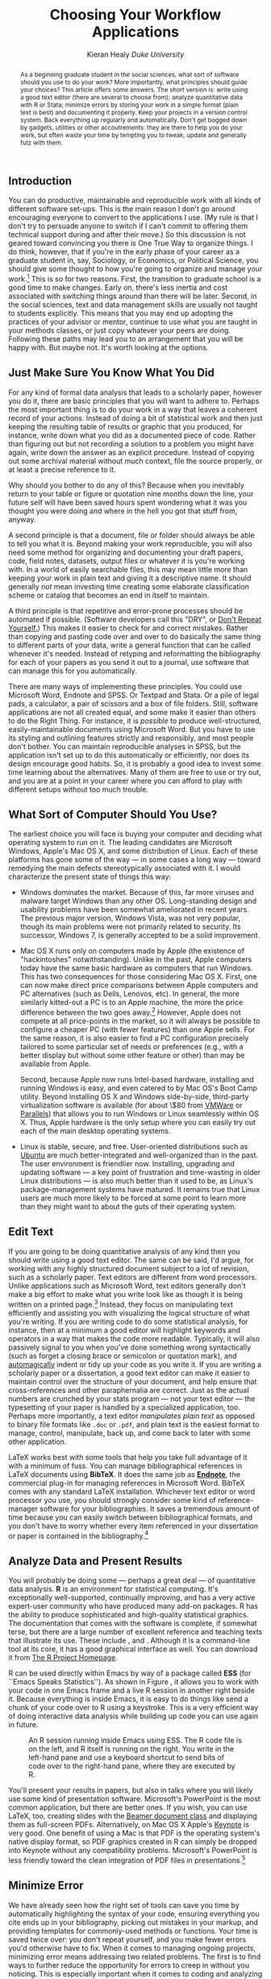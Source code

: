 #+TITLE: Choosing Your Workflow Applications
#+AUTHOR: Kieran Healy \newline /Duke University/
#+DATE: 
#+OPTIONS: toc:nil num:nil
#+BABEL: :results output :exports both :session
#+LATEX_CMD: xelatex
#+LATEX_HEADER: \setsansfont[Mapping=tex-text, BoldFont={* Bold SemiCondensed}, ItalicFont={* Semibold SemiCondensed Italic}]{Myriad Pro}
#+LATEX_HEADER: \setmonofont[Mapping=tex-text,Scale=MatchLowercase]{PragmataPro} 
#+LATEX_HEADER: \setromanfont[Mapping=tex-text,Numbers=OldStyle]{Minion Pro}
#+LATEX_HEADER: \chapterstyle{article-4-sans}
#+LATEX_HEADER: \pagestyle{kjh}
#+LATEX_HEADER: \usemintedstyle{tango}
#+LATEX_HEADER: \definecolor{bg}{rgb}{0.95,0.95,0.95}
#+LATEX_HEADER: \setkeys{Gin}{width=1\textwidth} 
#+LATEX_HEADER: \published{The source file for this document is available at \url{https://github.com/kjhealy/workflow-paper}}

#+BEGIN_LaTeX
\thispagestyle{kjhgit}  
#+END_LaTeX

#+begin_abstract 
As a beginning graduate student in the social sciences, what
sort of software should you use to do your work? More importantly,
what principles should guide your choices? This article offers some
answers. The short version is: write using a good text editor (there
are several to choose from); analyze quantitative data with R or
Stata; minimize errors by storing your work in a simple format (plain
text is best) and documenting it properly. Keep your projects in a
version control system. Back everything up regularly and  
automatically. Don't get bogged down by gadgets, utilities or other
accoutrements: they are there to help you do your work, but often
waste your time by tempting you to tweak, update and generally futz
with them.
#+end_abstract

** Introduction
You can do productive, maintainable and reproducible work with all
kinds of different software set-ups.\symbolfootnote[0]{Email:
\url{kjhealy@soc.duke.edu}. I thank Jake Bowers for helpful
comments.} This is the main reason I don't go around encouraging
everyone to convert to the applications I use. (My rule is that I
don't try to persuade anyone to switch if I can't commit to offering
them technical support during and after their move.) So this
discussion is not geared toward convincing you there is One True Way
to organize things. I do think, however, that if you're in the early
phase of your career as a graduate student in, say, Sociology, or
Economics, or Political Science, you should give some thought to how
you're going to organize and manage your work.[fn:faculty] This is so
for two reasons. First, the transition to graduate school is a good
time to make changes. Early on, there's less inertia and cost
associated with switching things around than there will be
later. Second, in the social sciences, text and data management skills
are usually not taught to students explicitly. This means that you may
end up adopting the practices of your advisor or mentor, continue to
use what you are taught in your methods classes, or just copy whatever
your peers are doing. Following these paths may lead you to an
arrangement that you will be happy with. But maybe not. It's worth
looking at the options.

[fn:faculty] This may also be true if you are about to move from being
a graduate student to starting as a faculty member, though perhaps the
rationale is less compelling given the costs.

Although in what follows I advocate you take a look at several
 applications in particular, it's not really about the gadgets or
 utilities. The Zen of Organization is Not to be Found in Fancy
 Software. Nor shall the true path of Getting Things Done be revealed
 to you through the purchase of a nice [[http://www.moleskineus.com/][Moleskine Notebook]]. Instead, it
 lies within. Unfortunately.

** Just Make Sure You Know What You Did 

For any kind of formal data analysis that leads to a scholarly paper,
however you do it, there are basic principles that you will want to
adhere to. Perhaps the most important thing is to do your work in a
way that leaves a coherent record of your actions. Instead of doing a
bit of statistical work and then just keeping the resulting table of
results or graphic that you produced, for instance, write down what
you did as a documented piece of code. Rather than figuring out but
not recording a solution to a problem you might have again, write down
the answer as an explicit procedure. Instead of copying out some
archival material without much context, file the source properly, or
at least a precise reference to it.

Why should you bother to do any of this? Because when you inevitably
return to your table or figure or quotation nine months down the line,
your future self will have been saved hours spent wondering what it
was you thought you were doing and where in the hell you got that
stuff from, anyway.

A second principle is that a document, file or folder should always be
able to tell you what it is. Beyond making your work reproducible, you
will also need some method for organizing and documenting your draft
papers, code, field notes, datasets, output files or whatever it is
you're working with. In a world of easily searchable files, this may
mean little more than keeping your work in plain text and giving it a
descriptive name. It should generally /not/ mean investing time
creating some elaborate classification scheme or catalog that becomes
an end in itself to maintain.

A third principle is that repetitive and error-prone processes should
be automated if possible. (Software developers call this "DRY", or
[[http://en.wikipedia.org/wiki/Don't_repeat_yourself][Don't Repeat Yourself.]]) This makes it easier to check for and correct
mistakes. Rather than copying and pasting code over and over to do
basically the same thing to different parts of your data, write a
general function that can be called whenever it's needed. Instead of
retyping and reformatting the bibliography for each of your papers as
you send it out to a journal, use software that can manage this for
you automatically.

There are many ways of implementing these principles. You could use
Microsoft Word, Endnote and SPSS. Or Textpad and Stata. Or a pile of
legal pads, a calculator, a pair of scissors and a box of file
folders. Still, software applications are not all created equal, and
some make it easier than others to do the Right Thing. For instance,
it is /possible/ to produce well-structured, easily-maintainable
documents using Microsoft Word. But you have to use its styling and
outlining features strictly and responsibly, and most people don't
bother. You can maintain reproducible analyses in SPSS, but the
application isn't set up to do this automatically or efficiently, nor
does its design encourage good habits. So, it is probably a good idea
to invest some time learning about the alternatives. Many of them are
free to use or try out, and you are at a point in your career where
you can afford to play with different setups without too much trouble.

** What Sort of Computer Should You Use?

The earliest choice you will face is buying your computer and deciding
what operating system to run on it. The leading candidates are
Microsoft Windows, Apple's Mac OS X, and some distribution of
Linux. Each of these platforms has gone some of the way --- in some
cases a long way --- toward remedying the main defects stereotypically
associated with it. I would characterize the present state of things
this way:

- Windows dominates the market. Because of this, far more viruses and
  malware target Windows than any other OS. Long-standing design and
  usability problems have been somewhat ameliorated in recent
  years. The previous major version, Windows Vista, was not very
  popular, though its main problems were not primarily related to
  security. Its successor, Windows 7, is generally accepted to be a
  solid improvement.

- Mac OS X runs only on computers made by Apple (the existence of
  "hackintoshes" notwithstanding). Unlike in the past, Apple computers
  today have the same basic hardware as computers that run
  Windows. This has two consequences for those considering Mac OS
  X. First, one can now make direct price comparisons between Apple
  computers and PC alternatives (such as Dells, Lenovos, etc). In
  general, the more similarly kitted-out a PC is to an Apple machine,
  the more the price difference between the two goes away.[fn:compare]
  However, Apple does not compete at all price-points in the market,
  so it will always be possible to configure a cheaper PC (with fewer
  features) than one Apple sells. For the same reason, it is also
  easier to find a PC configuration precisely tailored to some
  particular set of needs or preferences (e.g., with a better display
  but without some other feature or other) than may be available from
  Apple.

  Second, because Apple now runs Intel-based hardware, installing and
  running Windows is easy, and even catered to by Mac OS's Boot Camp
  utility. Beyond installing OS X and Windows side-by-side,
  third-party virtualization software is available (for about \$80
  from [[http://www.vmware.com/products/fusion/][VMWare]] or [[http://www.parallels.com/][Parallels]]) that allows you to run Windows or Linux
  seamlessly within OS X. Thus, Apple hardware is the only setup where
  you can easily try out each of the main desktop operating systems.

- Linux is stable, secure, and free. User-oriented distributions such
  as [[http://www.ubuntu.com/][Ubuntu]] are much better-integrated and well-organized than in the
  past. The user environment is friendlier now. Installing, upgrading
  and updating software --- a key point of frustration and
  time-wasting in older Linux distributions --- is also much better
  than it used to be, as Linux's package-management systems have
  matured. It remains true that Linux users are much more likely to be
  forced at some point to learn more than they might want to about the
  guts of their operating system.

[fn:compare] Comparisons should still take account of remaining
  differences in hardware design quality, and of course the OS itself.

These days, I use Mac OS X, and the discussion here reflects that
choice to some extent. But the other two options are also perfectly
viable alternatives. Rather than try to convince you to plump for one
option or another, let's look at some applications that will run on
all of these operating systems.

The dissertation, book, or articles you write will generally consist
of the main text, the results of data analysis (perhaps presented in
tables or figures) and the scholarly apparatus of notes and
references. Thus, as you put a paper or an entire dissertation
together you will want to be able to easily *edit text*, *analyze
data* and *minimize error*. In the next section I describe some
applications and tools designed to let you do this easily. They fit
together well (by design) and are all freely available for Windows,
Linux and Mac OS X. They are not perfect, by any means --- in fact,
some of them are kind of a pain in the ass to learn. (I'll discuss
some nicer alternatives, too.) But graduate-level research and writing
is kind of a pain in the ass to learn, too. Specialized tasks need
specialized tools and, unfortunately, even if they are very good at
what they do these tools don't always go out of their way to be
friendly.

** Edit Text
If you are going to be doing quantitative analysis of any kind then
you should write using a good text editor. The same can be said, I'd
argue, for working with any highly structured document subject to a
lot of revision, such as a scholarly paper. Text editors are different
from word processors. Unlike applications such as Microsoft Word, text
editors generally don't make a big effort to make what you write look
like as though it is being written on a printed page.[fn:cottrell]
Instead, they focus on manipulating text efficiently and assisting you
with visualizing the logical structure of what you're writing. If you
are writing code to do some statistical analysis, for instance, then
at a minimum a good editor will highlight keywords and operators in a
way that makes the code more readable. Typically, it will also
passively signal to you when you've done something wrong syntactically
(such as forget a closing brace or semicolon or quotation mark), and
[[http://en.wiktionary.org/wiki/automagical][automagically]] indent or tidy up your code as you write it. If you are
writing a scholarly paper or a dissertation, a good text editor can
make it easier to maintain control over the structure of your
document, and help ensure that cross-references and other
paraphernalia are correct. Just as the actual numbers are crunched by
your stats program --- not your text editor --- the typesetting of
your paper is handled by a specialized application, too. Perhaps more
importantly, a text editor /manipulates plain text/ as opposed to
binary file formats like =.doc= or =.pdf=, and plain text is the
easiest format to manage, control, manipulate, back up, and come back
to later with some other application.

[fn:cottrell] For further argument about the advantages of
text-editors over word processors see Allin Cottrell's polemic, ``[[http://www.ecn.wfu.edu/~cottrell/wp.html][Word
Processors: Stupid and Inefficient]].''

*Emacs* is a text editor, in the same way the blue whale is a
 mammal. Emacs is very powerful, and can become almost a complete
 working environment in itself, should you so wish. (I don't really
 recommend it.) Combining Emacs with some other applications and
 add-ons (described below) allows you to manage writing and
 data-analysis effectively. The [[http://www.gnu.org/software/emacs/][Emacs Homepage]] has links to Windows
 and Linux versions. The two most easily available versions on the Mac
 are [[http://emacsformacosx.com/][GNU Emacs]] itself and [[http://aquamacs.org/][Aquamacs]]. The former is the ``purest''
 version of Emacs and does not implement many Mac conventions out of
 the box. The latter makes an effort to integrate Emacs with the Mac
 OS. For Windows users who would like to use Emacs, the developers
 maintain an [[http://www.gnu.org/software/emacs/windows/faq.html][extensive FAQ]] including information on where to download
 a copy and how to install it.

While very powerful and flexible, Emacs is not particularly easy to
learn. Indeed, to many first-time users (especially those used to
standard applications on Windows or Mac OS) its conventions seem
bizarre any byzantine. As applications go, Emacs is quite ancient: the
first version was written by Richard Stallman in the 1970s. Because it
evolved in a much earlier era of computing (before decent graphical
displays, for instance, and possibly also fire), it doesn't share many
of the conventions of modern applications.[fn:emacs] Emacs offers many
opportunities to waste your time learning its particular conventions,
tweaking its settings, and generally customizing the bejaysus out of
it. There are several good alternatives on each major platform, and I
discuss some of them below.

[fn:emacs] One of the reasons that Emacs' keyboard shortcuts are so
strange is that they have their roots in a model of computer that laid
out its command and function keys differently from modern
keyboards. It's that old.

At this point it's reasonable to ask why I am even mentioning it, let
alone recommending you try it. The answer is that, despite its
shortcomings, Emacs is nevertheless very, /very/ good at managing the
typesetting and statistics applications I'm about to discuss. It's so
good, in fact, that Emacs has recently become quite popular amongst a
set of software developers pretty much all of whom are much younger
than Emacs itself. The upshot is that there has been a run of good,
new resources available for learning it and optimizing it easily. [[http://peepcode.com/products/meet-emacs][Meet
Emacs]], a screencast from PeepCode, walks you through the basics of the
application.

If text editors like Emacs are not concerned with formatting your
documents nicely, then how do you produce properly typeset papers? You
need a way to take the text you write and turn it into a presentable
printed (or PDF) page. This is what *LaTeX* is for. LaTeX is a
freely-available, professional-quality typesetting system. It takes
text marked up in a way that describes the structure and formatting of
the document (where the sections and subsections are, for example, or
whether text should be *in bold face* or /emphasized/) and typesets it
properly. If you have ever edited the HTML of a web page, you'll know
the general idea of a markup language. If you haven't, the easiest way
to understand what I mean is to look at a segment of LaTeX markup. An
example is shown in Listing \ref{lst:latex}. You can get started with
LaTeX for Mac OS X by downloading [[http://tug.org/mactex/][the MacTeX distribution]]. On Windows,
[[http://www.tug.org/protext/][ProTeXt]] and [[http://www.miktex.org/][MiKTeX]] are both widely-used. Linux vendors have their own
distributions, or you can install [[http://www.tug.org/texlive][TeXLive]] yourself.[fn:distributions]

[fn:distributions] For more about these distributions of TeX, see the
[[http://www.latex-project.org/ftp.html][LaTeX project page]]. The proliferation of "-TeX" acronyms and names can
be confusing to newcomers, as they may refer to a distribution of an
entire TeX/LaTeX platform (as with MikTeX or MacTeX), or to a
particular program or utility that comes with these distributions
(such as BibTeX, for dealing with bibliographies), or to some bit of
software that allows something else to work with or talk to the TeX
system.

#+LaTeX: \begin{listing} 
#+begin_src tex :exports code
  \subsection{Edit Text} 
  This is what \textbf{LaTeX} is for. LaTeX is a freely-available,
  professional-quality typesetting system. It takes text marked up in
  a way that describes the structure and formatting of the document
  (where the sections and subsections are, for example, or whether
  text should be \textbf{in bold face} or \emph{emphasized}) and
  typesets it properly. If you have ever edited the HTML of a web
  page, you'll know the general idea of a markup language. If you
  haven't, the easiest way to understand what I mean is to look at a
  segment of LaTeX markup. An example is shown in Listing
  \ref{lst:latex}.

#+end_src
#+LaTeX: \caption{Part of the \LaTeX\ source for an earlier version of this document.}
#+LaTeX: \label{lst:latex}
#+LaTeX: \end{listing}


LaTeX works best with some tools that help you take full advantage of
it with a minimum of fuss. You can manage bibliographical references
in LaTeX documents using *BibTeX*. It does the same job as *[[http://www.endnote.com/][Endnote]]*,
the commercial plug-in for managing references in Microsoft
Word. BibTeX comes with any standard LaTeX installation. Whichever
text editor or word processor you use, you should strongly consider
some kind of reference-manager software for your bibliographies. It
saves a tremendous amount of time because you can easily switch
between bibliographical formats, and you don't have to worry whether
every item referenced in your dissertation or paper is contained in
the bibliography.[fn:biblatex]

[fn:biblatex] If you plan to use BibTeX to manage your references,
take a look at [[http://www.ctan.org/tex-archive/help/Catalogue/entries/biblatex.html][BibLaTeX]], a package by Philipp Lehman, in conjunction
with [[http://biblatex-biber.sourceforge.net/][Biber]], a replacement for BibTeX. BibLaTeX and Biber are not yet
officially stable, but they are very well-documented, in wide use, and
will soon jointly replace BibTeX as the standard way to
process bibliographies in LaTeX.

*[[http://www.gnu.org/software/auctex/][AUCTeX]]* and *RefTeX* are available for Emacs. These packages allow
Emacs to understand the ins-and-outs of typesetting LaTeX documents,
color-coding the marked-up text to make it easier to read, providing
shortcuts to LaTeX's formatting commands, and helping you manage
references to Figures, Tables and bibliographic citations in the
text. These packages could also be listed under the ``Minimize Error''
section below, because they help ensure that, e.g., your references
and bibliography will be complete and consistently
formatted.[fn:fonts]

[fn:fonts] A note about fonts and LaTeX. It used to be that getting
LaTeX to use anything but a relatively small set of fonts was a very
tedious business. This is no longer the case. The [[http://scripts.sil.org/cms/scripts/page.php?site_id=nrsi&id=xetex][XeTeX]] engine makes
it trivially easy to use any Postscript, TrueType or OpenType font
installed on your system. XeTeX was originally developed for use on
the Mac, but is available now for Linux and Windows as well.

More information on Emacs and LaTeX is readily available via Google,
and there are several excellent books available to help you get
started. \textcite{kopka03:_guide_latex} and
\textcite{mittlebach04:_latex_compan} are good resources for learning
LaTeX.
     
** Analyze Data and Present Results 
You will probably be doing some --- perhaps a great deal --- of
quantitative data analysis. *R* is an environment for statistical
computing. It's exceptionally well-supported, continually improving,
and has a very active expert-user community who have produced many
add-on packages. R has the ability to produce sophisticated and
high-quality statistical graphics. The documentation that comes with
the software is complete, if somewhat terse, but there are a large
number of excellent reference and teaching texts that illustrate its
use. These include \textcite{dalgaard02:_introd_statis_r,
venables02:_moder_applied_statis_s_plus,
maindonald03:_data_analy_graph_using_r,
fox02:_r_s_plus_compan_applied_regres, frank01:_regres_model_strat},
and \textcite{gelmanhill07:data_analysis}. Although it is a
command-line tool at its core, it has a good graphical interface as
well. You can download it from [[http://www.r-project.org/][The R Project Homepage]].

R can be used directly within Emacs by way of a package called *ESS*
(for ``Emacs Speaks Statistics''). As shown in Figure \ref{fig:ess},
it allows you to work with your code in one Emacs frame and a live R
session in another right beside it. Because everything is inside
Emacs, it is easy to do things like send a chunk of your code over to
R using a keystroke. This is a very efficient way of doing interactive
data analysis while building up code you can use again in future.

#+CAPTION: An R session running inside Emacs using ESS. The R code file is on the left, and R itself is running on the right. You write in the left-hand pane and use a keyboard shortcut to send bits of code over to the right-hand pane, where they are executed by R.
#+LABEL:   fig:ess 
#+ATTR_LaTeX: width=5in
[[file:figures/ess-r-emacs.png]]

You'll present your results in papers, but also in talks where you
will likely use some kind of presentation software. Microsoft's
PowerPoint is the most common application, but there are better
ones. If you wish, you can use LaTeX, too, creating slides with the
[[http://latex-beamer.sourceforge.net/][Beamer document class]] and displaying them as full-screen
PDFs. Alternatively, on Mac OS X Apple's [[http://www.apple.com/iwork/keynote/][Keynote]] is very good. One
benefit of using a Mac is that PDF is the operating system's native
display format, so PDF graphics created in R can simply be dropped
into Keynote without any compatibility problems. Microsoft's
PowerPoint is less friendly toward the clean integration of PDF files
in presentations.[fn:giving]

[fn:giving] The actual business of /giving/ talks based on your work
is beyond the scope of this discussion. Suffice to say that there is
plenty of good advice available via Google, and you should pay
attention to it.
                          
** Minimize Error  
We have already seen how the right set of tools can save you time by
automatically highlighting the syntax of your code, ensuring
everything you cite ends up in your bibliography, picking out mistakes
in your markup, and providing templates for commonly-used methods or
functions. Your time is saved twice over: you don't repeat yourself,
and you make fewer errors you'd otherwise have to fix. When it comes
to managing ongoing projects, minimizing error means addressing two
related problems. The first is to find ways to further reduce the
opportunity for errors to creep in without you noticing. This is
especially important when it comes to coding and analyzing data. The
second is to find a way to figure out, retrospectively, what it was
you did to generate a particular result. These problems are obviously
related, in that it's easy to make a retrospective assessment of
well-documented and error-free work. As a practical matter, we want a
convenient way to document work as we go, so that we can retrace our
steps in order to reproduce our results. We'll also want to be able to
smoothly recover from disaster when it befalls us.
 
Errors in data analysis often well up out of the gap that typically
exists between the procedure used to produce a figure or table in a
paper and the subsequent use of that output later. In the ordinary way
of doing things, you have the code for your data analysis in one file,
the output it produced in another, and the text of your paper in a
third file. You do the analysis, collect the output and copy the
relevant results into your paper, often manually reformatting them on
the way. Each of these transitions introduces the opportunity for
error. In particular, it is easy for a table of results to get
detached from the sequence of steps that produced it. Almost everyone
who has written a quantitative paper has been confronted with the
problem of reading an old draft containing results or figures that
need to be revisited or reproduced (as a result of the peer-review
process, say) but which lack any information about the circumstances
of their creation. Academic papers take a long time to get through the
cycle of writing, review, revision, and publication, even when you're
working hard the whole time. It is not uncommon to have to return to
something you did two years previously in order to answer some
question or other from a reviewer. You do not want to have to do
everything over from scratch in order to get the right answer. I am
not exaggerating when I say that, whatever the challenges of
replicating the results of someone else's quantitative analysis, after
a fairly short period of time authors themselves find it hard to
replicate their /own/ work. Computer Science people have a term of art
for the inevitable process of decay that overtakes a project simply in
virtue of its being left alone on the hard drive for six months or
more: bit--rot.

*** Literate Programming with Sweave 
A first step toward closing this gap is to use *Sweave* when doing
quantitative analysis in R. Sweave is a /literate programming/
framework designed to integrate the documentation of a data analysis
and its execution. You write the text of your paper (or, more often,
your report documenting a data analysis) as normal. Whenever you want
to run a model, produce a table or display a figure, rather than paste
in the results of your work from elsewhere, you write down the R code
that will produce the output you want. These ``chunks'' of code are
distinguished from the regular text by a special delimiter at their
beginning and end. A small sample is shown in Listing
\ref{lst:codechunk}. The code chunk begins with the line =<<load-data,
echo=true>>==. The character sequence =<<>>== is the marker for the
beginning of a chunk: =load-data= is just a label for the chunk and
=echo=true= is an option. The end of each chunk is marked by the =@=
symbol.

#+LaTeX: \begin{listing}
#+begin_src sweave :exports code
\subsection{Some exploratory analysis}   
 In this section we do some exploratory analysis of the data. We begin
 by reading in the data file:
 
<<load-data, echo=true>>=
    ## load the data. 
    my.data <- read.csv("data/sampledata.csv",header=TRUE)
@  % The closing delimiter ends the code chunk.

 We should \emph{plot the data} to take a look at it:

<<plot-data, echo=true>>=
    ## make some plots.
    with(my.data, plot(x,y))
@

Maybe run some models, too.

<<ols-model echo=true>>=         
    ## OLS model
    out <- lm(y ~ x1 + x2,data=my.data)
    summary(out)
@ 
       
This concludes the exploratory analysis.
#+end_src
#+LaTeX: \caption{\LaTeX\ and R code mixed together in an Sweave file.}
#+LaTeX: \label{lst:codechunk}
#+LaTeX: \end{listing}
 
When you're ready, you "weave" the file: you feed it to R, which
processes the code chunks, and spits out a finished version where the
code chunks have been replaced by their output. This is now a
well-formed LaTeX file that you can then turn into a PDF document in
the normal way. Conversely, if you just want to extract the code
you've written from the surrounding text, then you "tangle" the file,
which results in an =.R= file. It's pretty straightforward in
practice. Sweave files can be edited in Emacs, as ESS understands
them.

The strength of this approach is that is makes it much easier to
document your work properly. There is just one file for both the data
analysis and the writeup. The output of the analysis is created on the
fly, and the code to do it is embedded in the paper. If you need to do
multiple but identical (or very similar) analyses of different bits of
data, Sweave can make generating consistent and reliable reports much
easier.

A weakness of the Sweave model is that when you make changes, you have
to reprocess the all of the code to reproduce the final LaTeX file. If
your analysis is computationally intensive this can take a long
time. You can go a little ways toward working around this by designing
projects so that they are relatively modular, which is good practice
anyway. But for projects that are unavoidably large or computationally
intensive, the add-on package =cacheSweave=, available from the R
website, does a good job alleviating the problem. 

*** Literate Programming with Org-mode
*[[http://orgmode.org/][Org-mode]]* is an Emacs mode originally designed to make it easier to
 take notes, make outlines and manage to-do lists. Very much in the
 spirit of Emacs itself, its users have extended it so that it is
 capable of all kinds of other things, too, such as calendar
 management, time-tracking, and so on. One very powerful extension to
 org-mode is [[http://orgmode.org/worg/org-contrib/babel/][Org-Babel]], which is a generalized literate-programming
 framework for org-mode documents. It works like Sweave, except that
 instead of writing your papers, reports, or documentation in LaTeX
 and your code in R, you write text in Org-mode's lightweight markup
 syntax and your code in any one of a large number of supported
 languages. Org-mode has very powerful export capabilities, so it can
 convert =.org= files to LaTeX, HTML, and many other formats quite
 easily. Examples of it in use can be seen at the [[http://orgmode.org/worg/org-contrib/babel/intro.html][Org-babel website]].
 This article was written as a plain-text =.org= file and the raw
 version is available for inspection [[https://github.com/kjhealy/workflow-paper][as a repository on GitHub]]. You
 can treat Org-Babel just as you would Sweave, or you can take
 advantage of the fact that it's fully part of org-mode and get all of
 the latter's functionality for free. 

For example, Figure \ref{fig:org-babel-example} is generated on the
fly from source-code blocks included in the =.org= source for this
article. A piece of code can be executed, displayed, or both --- like
this:

#+LaTeX: \begin{listing}
#+source: setup
#+begin_src R 
  library(ggplot2)
  tea <- rnorm(100)
  biscuits <- tea + rnorm(100,0,1.3)
#+end_src 
#+LaTeX: \caption{``Live'' code contained in this document.}
#+LaTeX: \label{lst:babel}
#+LaTeX: \end{listing}


Then the figure can be created directly. Look in the [[https://github.com/kjhealy/workflow-paper][source file for
this article]] to see the code used to create it.

#+CAPTION: A figure produced from code embedded in the source (=.org=) file for this article.
#+LABEL:   fig:org-babel-example
#+ATTR_LaTeX: width=5in
#+source: ggplot-example
#+begin_src R :results output graphics :file figures/ggplot-example.pdf :useDingbats FALSE :exports results
  qplot(tea, biscuits) + geom_smooth(method="lm") + scale_x_continuous(name="Tea") +  scale_y_continuous(name="Biscuits")
#+end_src

 
*** Use Revision Control
The task of documenting your work at the level of particular pieces of
code or edits to paragraphs in individual files can become more
involved over time, as projects grow and change. This can pose a
challenge to the Literate Programming model. Moreover, what if you are
not doing statistical analysis at all, but still want to keep track of
your work as it develops? The best thing to do is to institute some
kind of *version* *control* *system* to keep a complete record of
changes to a file, a folder, or a project. This can be used in
conjunction with or independently of a documentation method like
Sweave. A good version control system allows you to easily "rewind the
tape" to earlier incarnations of your notes, drafts, papers and code,
and lets you keep track of what's current without having to keep
directories full of files with confusingly similar names like
=Paper-1.txt=, =Paper-2.txt=, =Paper-conferenceversion.txt=, and so
on.

In the social sciences and humanities, you are most likely to have
come across the idea of version control by way of the ``Track
Changes'' feature in Microsoft Word, which lets you see the edits you
and your collaborators have made to a document. Think of true version
control as a way to keep track of whole projects (not just individual
documents) in a much better-organized, comprehensive, and transparent
fashion. Modern version control systems such as [[http://subversion.tigris.org/][Subversion]], [[http://www.selenic.com/mercurial/][Mercurial]]
and [[http://git.or.cz/][Git]] can, if needed, manage very large projects with many branches
spread across multiple users. As such, they require a little time to
get comfortable with, mostly because you have to get used to some new
concepts related to tracking your files, and then learn how your
version control system implements these concepts. Because of their
power, these tools might seem like overkill for individual
users. (Again, though, many people find Word's ``Track Changes''
feature indispensable once they begin using it.) But version control
systems can be used quite straightforwardly in a basic fashion, and
they increasingly come with front ends that can be easily integrated
with your text editor.[fn:magit] Moreover, you can meet these systems
half way. The excellent [[https://www.getdropbox.com/][DropBox]], for example, allows you to share
files between different computers you own, or with collaborators or
general public. But it also automatically version-controls the
contents of these folders (using Subversion behind the scenes).

[fn:magit] Emacs comes with support for a variety of VCS systems built
in. There's also a very good add-on package, [[http://philjackson.github.com/magit/][Magit]], devoted
specifically to Git.

Revision control has significant benefits. A tool like Git or
Mercurial combines the virtues of version control with backups,
because every repository is a complete, self-contained,
cryptographically signed copy of the project. It puts you in the habit
of recording (or ``committing'') changes to a file or project as you
work on it, and (briefly) documenting those changes as you go. It
allows you to easily test out alternative lines of development by
branching a project. It allows collaborators to work on a project at
the same time without sending endless versions of the "master" copy
back and forth via email, and it provides powerful tools that allow
you to automatically merge or (when necessary) manually compare
changes that you or others have made. Perhaps most importantly, it
lets you revisit any stage of a project's development at will and
reconstruct what it was you were doing. This can be tremendously
useful whether you are writing code for a quantitative analysis,
managing field notes, or writing a paper.[fn:dvcs] While you will
probably not need to control everything in this way (though some
people do), I /strongly/ suggest you consider managing at least the
core set of text files that make up your project (e.g., the code that
does the analysis and generates your tables and figures; the dataset
itself; your notes and working papers, the chapters of your
dissertation, etc). As time goes by you will generate a complete,
annotated record of your actions that is also a backup of your project
at every stage of its development. Services such as [[http://www.github.com][GitHub]] allow you
to store public or (for a fee) private project repositories and so can
be a way to back up work offsite as well as a platform for
collaboration and documentation of your work.

[fn:dvcs] Mercurial and Git are /distributed/ revision control systems
(DVCSs) which can handle projects with many contributors and very
complex, decentralized structures. Bryan O'Sullivan's /[[http://hgbook.red-bean.com/hgbook.pdf][Distributed
Version Control with Mercurial]]/ is a free, comprehensive guide to one
of the main DVCS tools, but also provides a clear account of how
modern version-control systems have developed, together with the main
concepts behind them. For Git, I recommend starting [[http://git-scm.com/][at this site]] and
following the links to the documentation.

*** You don't need backups until you really, really need them
Regardless of whether you choose to use a formal revision control
system, you should nevertheless have /some/ kind of systematic method
for keeping track of versions of your files. The task of backing up
and synchronizing your files is related to the question of version
control. Apple's Time Machine software, for example, backs up and
versions your files, allowing you to step back to particular instances
of the file you want. Other GUI-based file synchronization tools, such
as [[http://www.getdropbox.com][DropBox]] and [[http://www.sugarsync.com/][SugarSync]], are available across various platforms.

Even if you have no need for a synchronization application, you will
still need to back up your work regularly. Because you are lazy and
prone to magical thinking, you will not do this responsibly by
yourself. This is why the most useful backup systems are the ones that
require a minimum amount of work to set up and, once organized, back
up everything automatically to an external (or remote) hard disk
without you having to remember to do anything. On Macs, Apple's *Time
Machine* software is built in to the operating system and makes
backups very easy. On Linux, you can use [[http://www.psychocats.net/ubuntu/backup][rsync]] for backups. It is also
worth looking into a secure, peer-to-peer or offsite backup service
like [[http://www.crashplan.com/][Crashplan]] or [[https://spideroak.com/][Spider Oak]]. Offsite backup means that in the event
(unlikely, but not unheard of) that your computer /and/ your local
backups are stolen or destroyed, you will still have copies of your
files.[fn:tornado] As Jamie Zawinski [[http://jwz.livejournal.com/801607.html][has remarked]], when it comes to
losing your data ``The universe tends toward maximum irony. Don't push
it.''

[fn:tornado] I know of someone whose office building was hit by a
tornado. She returned to find her files and computer sitting in a foot
of water. You never know.

** Pulling it Together: An Emacs Starter Kit for the Social Sciences 
A step-by-step guide to downloading and installing every piece of
software I've mentioned so far is beyond the scope of this
discussion. But let's say you take the plunge and download Emacs, a
TeX distribution, R, and maybe even Git. Now what? If you're going to
work in Emacs, there are a variety of tweaks and add-ons that are very
helpful but not set by default. To make things a little easier, I
maintain an [[http://kjhealy.github.com/emacs-starter-kit/][Emacs Starter Kit for the Social Sciences]]. It's designed
to smooth out Emacs' rough edges by giving you a drop-in collection of
default settings, as well as automatically installing some important
add-on packages. It will, I hope, help you skirt the abyss of Setting
Things Up Forever. The [[http://github.com/technomancy/emacs-starter-kit/tree/master][original version]] of the kit was written by Phil
Hagelberg and was made to go with the "[[http://peepcode.com/products/meet-emacs][Meet Emacs]]" screencast
mentioned above. It was aimed at software developers in general.  Eric
Schulte, one of the authors of Org-babel, [[https://github.com/eschulte/emacs-starter-kit][modified and further
extended]] the kit. [[https://github.com/kjhealy/emacs-starter-kit][My version]] adds support for AucTeX, ESS, and other
bits and pieces mentioned here. As you can see if you follow the
links, the kit is stored on GitHub and you are free to fork it and
modify it to your own liking.

** Do I Have to Use this Stuff?
*** Pros and Cons  
Using Emacs, LaTeX and R together has four main advantages. First,
these applications are all free. You can try them out without much in
the way of monetary expense. (Your time may be a different matter, but
although you don't believe me, you have more of that now than you will
later.) Second, they are all open-source projects and are all
available for Mac OS X, Linux and Windows. Portability is important,
as is the long-term viability of the platform you choose to work
with. If you change your computing system, your work can move with you
easily. Third, they deliberately implement ``best practices'' in their
default configurations. Writing documents in LaTeX encourages you to
produce papers with a clear structure, and the output itself is of
very high quality aesthetically. Similarly, by default R implements
modern statistical methods in a way that discourages you from thinking
about statistics in terms of canned solutions to standard problems. It
also produces figures that accord with accepted standards of efficient
and effective information design. And fourth, the applications are
closely integrated. Everything (including version control systems) can
work inside Emacs, and all of them talk to or can take advantage of
the others. R can output LaTeX tables, for instance, even if you don't
use Sweave.

None of these applications is perfect. They are powerful, but they can
be hard to learn. However, you don't have to start out using all of
them at once, or learn everything about them right away --- the only
thing you /really/ need to start doing immediately is keeping good
backups. There are a number of ways to try them out in whole or in
part. You could try LaTeX first, using any editor. Or you could try
Emacs and LaTeX together. You could begin using R and its GUI.[fn:try]
Sweave or Org-babel can be left till last, though I have found these
increasingly useful since I've started using them, and wish that all
of my old project directories had some documentation in one or other
of these formats. Revision control is more beneficial when implemented
at the beginning of projects, and best of all when committing changes
to a project becomes a habit of work. But it can be added at any time.

[fn:try] If you already know Emacs, you should certainly try R using
ESS instead of the R GUI, though.

You are not condemned to use these applications forever, either. LaTeX
and (especially) Org-mode documents can be converted into many other
formats. Your text files are editable in any other text
editor. Statistical code is by nature much less portable, but the
openness of R means that it is not likely to become obsolete or
inaccessible any time soon.

A disadvantage of these particular applications is that I'm in a
minority with respect to other people in my field. This is less and
less true in the case of R, but remains so for LaTeX. (It also varies
across social science disciplines.) Most people use Microsoft Word to
write papers, and if you're collaborating with people (people you
can't boss around, I mean) this can be an issue. Similarly, journals
and presses in my field often do not accept material marked up in
LaTeX, though again there are important exceptions. Converting files
to a format Word understands can be tedious (although it is quite
doable).[fn:lightweight] I find these difficulties are outweighed by
the day-to-day benefits of using these applications, on the one hand,
and their longer-term advantages of portability and simplicity, on the
other. Your mileage, as they say, may vary.

[fn:lightweight] Getting from LaTeX to Word is easiest via HTML. But
if you really want to maximize the portability of your papers or
especially your reading notes or memos, consider writing them in a
modern lightweight markup format. Org-mode's native format is
effectively one of these already, and it provides built-in support for
export to many others. An org-mode file can also be exported easily to
rich-text or HTML, and from there Word or Google Docs will open
it. Other options for lightweight markup include [[http://en.wikipedia.org/wiki/Markdown][Markdown]] or its close
relation, [[http://fletcherpenney.net/MultiMarkdown][MultiMarkdown]]. Documents written in these formats are easy
to read in their plain-text form but can be simply and directly
converted into HTML, Rich Text, LaTeX, Word, or other
formats. TextMate has good support for Markdown and MultiMarkdown,
allowing you to do these conversions more or less automatically. John
MacFarlane's [[http://johnmacfarlane.net/pandoc/][Pandoc]] is a powerful tool that can read markdown and
(subsets of) reStructuredText, HTML, Org, and LaTeX; and it can write
to MarkDown, reStructuredText, HTML, LaTeX, ConTeXt, RTF, DocBook XML,
groff man, and S5 HTML slide shows. Pandoc is terrifically useful and
I recommend checking it out. Lightweight markup languages like
Markdown and Textile have a harder time dealing with some of the
requirements of scholarly writing, especially the machinery of
bibliographies and citations. If they could handle this task elegantly
they would be almost perfect, but in practice this would probably just
turn them back into something much less lightweight. Even here,
though, good progress is being made as Pandoc will soon include
support for citations.


*** Some Alternatives
There are many other applications you might put at the center of your
workflow, depending on need, personal preference, willingness to pay
some money, or desire to work on a specific platform. For text
editing, especially, there is a plethora of choices. On the Mac,
quality editors include [[http://www.barebones.com/products/bbedit/index.shtml][BBEdit]] (beloved of many web developers),
[[http://smultron.sourceforge.net/][Smultron]], and [[http://macromates.com/][TextMate]] (shown in Figure \ref{fig:tm}). TextMate has
strong support for LaTeX and good (meaning, ESS-like) support for
R. Because it is a modern application written specifically for the Mac
it can take advantage of features of OS X that Emacs cannot, and is
much better integrated with the rest of the operating system. It also
has good support for many of the ancillary applications discussed
above, such as version control systems.[fn:tm2] On Linux, an
alternative to Emacs is [[http://www.eng.hawaii.edu/Tutor/vi.html][vi]] or [[http://www.vim.org/][Vim]], but there are many others. For
Windows there is [[http://www.textpad.com/][Textpad]], [[http://www.winedt.com/][WinEdt]], [[http://www.ultraedit.com/][UltraEdit]], and [[http://notepad-plus.sourceforge.net/uk/site.htm][NotePad++]] amongst
many others. Most of these applications have strong support for LaTeX
and some also have good support for statistics programming.

#+CAPTION: An earlier version of this document being edited in TextMate.
#+LABEL:   fig:tm
#+ATTR_LaTeX: width=5in
[[file:figures/textmate.png]]


[fn:tm2] Its next major version, TextMate 2, has been in development
for a very long time and is awaited with a mixture of near-religious
hope, chronic anxiety and deep frustration by users of the original.

For statistical analysis in the social sciences, the main alternative
to R is [[http://www.stata.com/][Stata]]. Stata is not free, but like R it is versatile,
powerful, extensible and available for all the main computing
platforms. It has a large body of user-contributed software. In recent
versions its graphics capabilities have improved a great deal. ESS can
run Stata inside Emacs in the same way as it can do for R. Other
editors can also be made to work with Stata: Jeremy Freese provides an
[[http://www.jeremyfreese.com/#other%20research][UltraEdit syntax highlighting file for Stata]].  There is a [[http://www.winedt.org/Config/modes/Stata.php][Stata mode]]
for WinEdt. Friedrich Huebler has a [[http://mysite.verizon.net/huebler/2005/20050310_Stata_editor.html][guide for integrating Stata with
programming editors]]. Gabriel Rossman's blog [[http://codeandculture.wordpress.com/tag/stata/][Code and Culture]] has many
examples of using Stata in the day-to-day business of analyzing
sociological data.

Amongst social scientists, revision control is perhaps the least
widely-used of the tools I have discussed. But I am convinced that it
is the most important one over the long term. While tools like Git and
Mercurial take a little getting used to both conceptually and in
practice, the services they provide are extremely useful. It is
already quite easy to use version control in conjunction with some of
the text editors discussed above: Emacs and TextMate both have support
for various DVCSs. On the Mac, [[http://www.zennaware.com/cornerstone/][CornerStone]] and [[http://www.versionsapp.com/][Versions]] are
full-featured applications designed to make it easy to use
Subversion. Taking a longer view, version control is likely to become
more widely available through intermediary services or even as part of
the basic functionality of operating systems.


** A Broader Perspective 
It would be nice if all you needed to do your work was a box software
of software tricks and shortcuts. But of course it's a bit more
complicated than that. In order to get to the point where you can
write a paper, you need to be organized enough to have read the right
literature, maybe collected some data, and most importantly asked an
interesting question in the first place. No amount of software is
going to solve those problems for you. Too much concern with the
details of your setup hinders your work. Indeed --- and I speak from
experience here --- this concern is itself a kind self-imposed
distraction that placates work-related anxiety in the short term while
storing up more of it for later.[fn:merlin] On the hardware side,
there's the absurd productivity counterpart to the hedonic treadmill,
where for some reason it's hard to get through the to-do list even
though the café you're at contains more computing power than was
available to the Pentagon in 1965. On the software side, the besetting
vice of productivity-enhancing software is the tendency to waste a lot
of your time installing, updating, and generally obsessing about your
productivity-enhancing software.[fn:devil] Even more generally,
efficient workflow habits are themselves just a means to the end of
completing the projects you are really interested in, of making the
things you want to make, of finding the answers to the questions that
brought you to graduate school. The process of idea generation and
project management can be run well, too, and perhaps even the business
of choosing what the projects should be in the first place. But this
is not the place --- and I am not the person --- to be giving advice
about that.

All of which is just to reiterate that it's the principles of workflow
management that are important. The software is just a means to an
end. One of the [[http://en.wikipedia.org/wiki/David_Kellogg_Lewis][smartest, most productive people I've ever known]] spent
half of his career writing on a typewriter and the other half on an
[[http://www-03.ibm.com/ibm/history/exhibits/pc/pc_8.html][IBM Displaywriter]]. His backup solution for having hopelessly outdated
hardware was to keep a spare Displaywriter in a nearby closet, in case
the first one broke. It never did.

[fn:merlin] See [[http://inboxzero.com/][Merlin Mann]], amongst others, for more on this point.

[fn:devil] Mike Hall's brilliant "[[http://mph.puddingbowl.org/2010/02/org-mode-in-your-pocket-is-a-gnu-shaped-devil/][Org-Mode in your Pocket is a
GNU-Shaped Devil]]" makes this point very well.

\printbibliography

